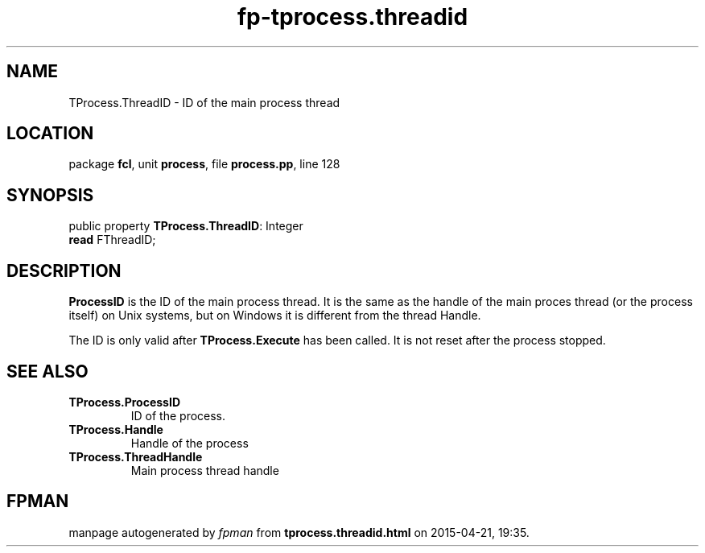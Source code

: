 .\" file autogenerated by fpman
.TH "fp-tprocess.threadid" 3 "2014-03-14" "fpman" "Free Pascal Programmer's Manual"
.SH NAME
TProcess.ThreadID - ID of the main process thread
.SH LOCATION
package \fBfcl\fR, unit \fBprocess\fR, file \fBprocess.pp\fR, line 128
.SH SYNOPSIS
public property \fBTProcess.ThreadID\fR: Integer
  \fBread\fR FThreadID;
.SH DESCRIPTION
\fBProcessID\fR is the ID of the main process thread. It is the same as the handle of the main proces thread (or the process itself) on Unix systems, but on Windows it is different from the thread Handle.

The ID is only valid after \fBTProcess.Execute\fR has been called. It is not reset after the process stopped.


.SH SEE ALSO
.TP
.B TProcess.ProcessID
ID of the process.
.TP
.B TProcess.Handle
Handle of the process
.TP
.B TProcess.ThreadHandle
Main process thread handle

.SH FPMAN
manpage autogenerated by \fIfpman\fR from \fBtprocess.threadid.html\fR on 2015-04-21, 19:35.

